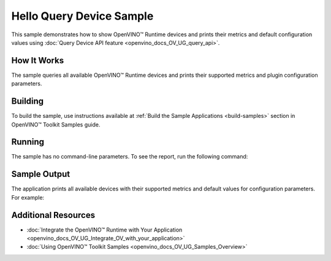 .. {#openvino_sample_hello_query_device}

Hello Query Device Sample
=========================


.. meta::
   :description: Learn how to show metrics and default 
                 configuration values of inference devices using Query 
                 Device API feature (Python, C++).


This sample demonstrates how to show OpenVINO™ Runtime devices and prints their 
metrics and default configuration values using :doc:`Query Device API feature <openvino_docs_OV_UG_query_api>`.


How It Works
####################

The sample queries all available OpenVINO™ Runtime devices and prints their 
supported metrics and plugin configuration parameters.

.. tab-set::

   .. tab-item:: Python
      :sync: python

      .. tab-set::

         .. tab-item:: Sample Code

            .. scrollbox::

               .. doxygensnippet:: samples/python/hello_query_device/hello_query_device.py
                  :language: python

         .. tab-item:: API
      
            The following Python API is used in the application:
      
            +---------------------------------------+--------------------------------------------------------------------------------------------------------------------------------------------------------------------------------------------+----------------------------------------+
            | Feature                               | API                                                                                                                                                                                        | Description                            |
            +=======================================+============================================================================================================================================================================================+========================================+
            | Basic                                 | `openvino.runtime.Core <https://docs.openvino.ai/2023.2/api/ie_python_api/_autosummary/openvino.runtime.Core.html>`__                                                                      | Common API                             |
            +---------------------------------------+--------------------------------------------------------------------------------------------------------------------------------------------------------------------------------------------+----------------------------------------+
            | Query Device                          | `openvino.runtime.Core.available_devices <https://docs.openvino.ai/2023.2/api/ie_python_api/_autosummary/openvino.runtime.Core.html#openvino.runtime.Core.available_devices>`__ ,          | Get device properties                  |
            |                                       | `openvino.runtime.Core.get_metric <https://docs.openvino.ai/2023.2/api/ie_python_api/_autosummary/openvino.inference_engine.IECore.html#openvino.inference_engine.IECore.get_metric>`__ ,  |                                        |
            |                                       | `openvino.runtime.Core.get_config <https://docs.openvino.ai/2023.2/api/ie_python_api/_autosummary/openvino.inference_engine.IECore.html#openvino.inference_engine.IECore.get_config>`__    |                                        |
            +---------------------------------------+--------------------------------------------------------------------------------------------------------------------------------------------------------------------------------------------+----------------------------------------+

   .. tab-item:: C++
      :sync: cpp

      .. tab-set::

         .. tab-item:: Sample Code

            .. scrollbox::

               .. doxygensnippet:: samples/cpp/hello_query_device/main.cpp
                  :language: cpp

         .. tab-item:: API
      
            The following C++ API is used in the application:
      
            +----------------------------------------+---------------------------------------+-------------------------------------------------------------------+
            | Feature                                | API                                   | Description                                                       |
            +========================================+=======================================+===================================================================+
            | Available Devices                      | ``ov::Core::get_available_devices``,  | Get available devices information and configuration for inference |
            |                                        | ``ov::Core::get_property``            |                                                                   |
            +----------------------------------------+---------------------------------------+-------------------------------------------------------------------+
      
            Basic OpenVINO™ Runtime API is covered by :doc:`Hello Classification C++ sample <openvino_sample_hello_classification>`.


Building
####################

To build the sample, use instructions available at 
:ref:`Build the Sample Applications <build-samples>` section in OpenVINO™ Toolkit Samples guide.

Running
####################

The sample has no command-line parameters. To see the report, run the following command:

.. tab-set::

   .. tab-item:: Python
      :sync: python

      .. code-block:: console

         python hello_query_device.py

   .. tab-item:: C++
      :sync: cpp

      .. code-block:: console

         hello_query_device



Sample Output
####################

The application prints all available devices with their supported metrics and 
default values for configuration parameters.
For example:


.. tab-set::

   .. tab-item:: Python
      :sync: python

      .. code-block:: console

         [ INFO ] Available devices:
         [ INFO ] CPU :
         [ INFO ]        SUPPORTED_METRICS:
         [ INFO ]                AVAILABLE_DEVICES:
         [ INFO ]                FULL_DEVICE_NAME: Intel(R) Core(TM) i5-8350U CPU @ 1.70GHz
         [ INFO ]                OPTIMIZATION_CAPABILITIES: FP32, FP16, INT8, BIN
         [ INFO ]                RANGE_FOR_ASYNC_INFER_REQUESTS: 1, 1, 1
         [ INFO ]                RANGE_FOR_STREAMS: 1, 8
         [ INFO ]                IMPORT_EXPORT_SUPPORT: True
         [ INFO ]
         [ INFO ]        SUPPORTED_CONFIG_KEYS (default values):
         [ INFO ]                CACHE_DIR:
         [ INFO ]                CPU_BIND_THREAD: NO
         [ INFO ]                CPU_THREADS_NUM: 0
         [ INFO ]                CPU_THROUGHPUT_STREAMS: 1
         [ INFO ]                DUMP_EXEC_GRAPH_AS_DOT:
         [ INFO ]                ENFORCE_BF16: NO
         [ INFO ]                EXCLUSIVE_ASYNC_REQUESTS: NO
         [ INFO ]                PERFORMANCE_HINT:
         [ INFO ]                PERFORMANCE_HINT_NUM_REQUESTS: 0
         [ INFO ]                PERF_COUNT: NO
         [ INFO ]
         [ INFO ] GNA :
         [ INFO ]        SUPPORTED_METRICS:
         [ INFO ]                AVAILABLE_DEVICES: GNA_SW
         [ INFO ]                OPTIMAL_NUMBER_OF_INFER_REQUESTS: 1
         [ INFO ]                FULL_DEVICE_NAME: GNA_SW
         [ INFO ]                GNA_LIBRARY_FULL_VERSION: 3.0.0.1455
         [ INFO ]                IMPORT_EXPORT_SUPPORT: True
         [ INFO ]
         [ INFO ]        SUPPORTED_CONFIG_KEYS (default values):
         [ INFO ]                EXCLUSIVE_ASYNC_REQUESTS: NO
         [ INFO ]                GNA_COMPACT_MODE: YES
         [ INFO ]                GNA_COMPILE_TARGET:
         [ INFO ]                GNA_DEVICE_MODE: GNA_SW_EXACT
         [ INFO ]                GNA_EXEC_TARGET:
         [ INFO ]                GNA_FIRMWARE_MODEL_IMAGE:
         [ INFO ]                GNA_FIRMWARE_MODEL_IMAGE_GENERATION:
         [ INFO ]                GNA_LIB_N_THREADS: 1
         [ INFO ]                GNA_PRECISION: I16
         [ INFO ]                GNA_PWL_MAX_ERROR_PERCENT: 1.000000
         [ INFO ]                GNA_PWL_UNIFORM_DESIGN: NO
         [ INFO ]                GNA_SCALE_FACTOR: 1.000000
         [ INFO ]                GNA_SCALE_FACTOR_0: 1.000000
         [ INFO ]                LOG_LEVEL: LOG_NONE
         [ INFO ]                PERF_COUNT: NO
         [ INFO ]                SINGLE_THREAD: YES

   .. tab-item:: C++
      :sync: cpp

      .. code-block:: console

         [ INFO ] OpenVINO Runtime version ......... <version>
         [ INFO ] Build ........... <build>
         [ INFO ]
         [ INFO ] Available devices:
         [ INFO ] CPU
         [ INFO ]        SUPPORTED_METRICS:
         [ INFO ]                AVAILABLE_DEVICES : [  ]
         [ INFO ]                FULL_DEVICE_NAME : Intel(R) Core(TM) i5-8350U CPU @ 1.70GHz
         [ INFO ]                OPTIMIZATION_CAPABILITIES : [ FP32 FP16 INT8 BIN ]
         [ INFO ]                RANGE_FOR_ASYNC_INFER_REQUESTS : { 1, 1, 1 }
         [ INFO ]                RANGE_FOR_STREAMS : { 1, 8 }
         [ INFO ]                IMPORT_EXPORT_SUPPORT : true
         [ INFO ]        SUPPORTED_CONFIG_KEYS (default values):
         [ INFO ]                CACHE_DIR : ""
         [ INFO ]                CPU_BIND_THREAD : NO
         [ INFO ]                CPU_THREADS_NUM : 0
         [ INFO ]                CPU_THROUGHPUT_STREAMS : 1
         [ INFO ]                DUMP_EXEC_GRAPH_AS_DOT : ""
         [ INFO ]                ENFORCE_BF16 : NO
         [ INFO ]                EXCLUSIVE_ASYNC_REQUESTS : NO
         [ INFO ]                PERFORMANCE_HINT : ""
         [ INFO ]                PERFORMANCE_HINT_NUM_REQUESTS : 0
         [ INFO ]                PERF_COUNT : NO
         [ INFO ]
         [ INFO ] GNA
         [ INFO ]        SUPPORTED_METRICS:
         [ INFO ]                AVAILABLE_DEVICES : [ GNA_SW_EXACT ]
         [ INFO ]                OPTIMAL_NUMBER_OF_INFER_REQUESTS : 1
         [ INFO ]                FULL_DEVICE_NAME : GNA_SW_EXACT
         [ INFO ]                GNA_LIBRARY_FULL_VERSION : 3.0.0.1455
         [ INFO ]                IMPORT_EXPORT_SUPPORT : true
         [ INFO ]        SUPPORTED_CONFIG_KEYS (default values):
         [ INFO ]                EXCLUSIVE_ASYNC_REQUESTS : NO
         [ INFO ]                GNA_COMPACT_MODE : YES
         [ INFO ]                GNA_COMPILE_TARGET : ""
         [ INFO ]                GNA_DEVICE_MODE : GNA_SW_EXACT
         [ INFO ]                GNA_EXEC_TARGET : ""
         [ INFO ]                GNA_FIRMWARE_MODEL_IMAGE : ""
         [ INFO ]                GNA_FIRMWARE_MODEL_IMAGE_GENERATION : ""
         [ INFO ]                GNA_LIB_N_THREADS : 1
         [ INFO ]                GNA_PRECISION : I16
         [ INFO ]                GNA_PWL_MAX_ERROR_PERCENT : 1.000000
         [ INFO ]                GNA_PWL_UNIFORM_DESIGN : NO
         [ INFO ]                GNA_SCALE_FACTOR : 1.000000
         [ INFO ]                GNA_SCALE_FACTOR_0 : 1.000000
         [ INFO ]                LOG_LEVEL : LOG_NONE
         [ INFO ]                PERF_COUNT : NO
         [ INFO ]                SINGLE_THREAD : YES

Additional Resources
####################

- :doc:`Integrate the OpenVINO™ Runtime with Your Application <openvino_docs_OV_UG_Integrate_OV_with_your_application>`
- :doc:`Using OpenVINO™ Toolkit Samples <openvino_docs_OV_UG_Samples_Overview>`
